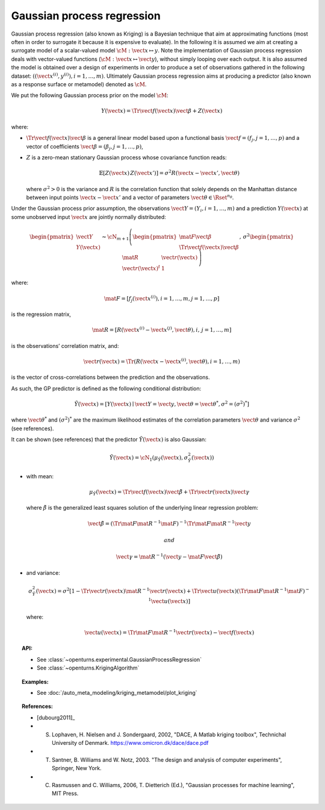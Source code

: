 .. _gaussian_process_regression:

Gaussian process regression
---------------------------

Gaussian process regression (also known as Kriging) is a Bayesian
technique that aim at approximating functions (most often in order to
surrogate it because it is expensive to evaluate). In the following it
is assumed we aim at creating a surrogate model of a scalar-valued model
:math:`\cM: \vect{x} \mapsto y`. Note the implementation of
Gaussian process regression deals with vector-valued functions
(:math:`\cM: \vect{x} \mapsto \vect{y}`), without simply looping over
each output. It is also assumed the model is obtained over a design of
experiments in order to produce a set of observations gathered in the
following dataset:
:math:`\left(\left(\vect{x}^{(i)}, y^{(i)}\right), i = 1, \ldots, m\right)`.
Ultimately Gaussian process regression aims at producing a predictor (also known as a
response surface or metamodel) denoted as :math:`\tilde{\cM}`.

We put the following Gaussian process prior on the model :math:`\cM`:

.. math:: Y(\vect{x}) = \Tr{\vect{f}(\vect{x})} \vect{\beta} + Z(\vect{x})

where:

-  :math:`\Tr{\vect{f}(\vect{x})} \vect{\beta}` is a general linear
   model based upon a functional basis
   :math:`\vect{f} = \left(f_j, j = 1, \ldots, p\right)` and a vector of
   coefficients
   :math:`\vect{\beta} = \left(\beta_j, j = 1, \ldots, p\right)`,

-  :math:`Z` is a zero-mean stationary Gaussian process whose covariance
   function reads:

   .. math:: \mathbb{E}[Z(\vect{x})\,Z(\vect{x'})] = \sigma^2 R(\vect{x} - \vect{x'}, \vect{\theta})

   where :math:`\sigma^2 > 0` is the variance and :math:`R` is the
   correlation function that solely depends on the Manhattan distance
   between input points :math:`\vect{x} - \vect{x'}` and a vector of
   parameters :math:`\vect{\theta} \in \Rset^{n_\theta}`.

Under the Gaussian process prior assumption, the observations
:math:`\vect{Y} = \left(Y_i, i = 1, \ldots, m\right)` and a prediction
:math:`Y(\vect{x})` at some unobserved input :math:`\vect{x}` are
jointly normally distributed:

.. math::

   \begin{pmatrix}
         \vect{Y} \\
         Y(\vect{x})
       \end{pmatrix}
       \thicksim
       \cN_{m + 1}\left(
         \begin{pmatrix}
           \mat{F} \vect{\beta} \\
           \Tr{\vect{f}(\vect{x})} \vect{\beta}
         \end{pmatrix}
         ,\,\sigma^2
         \begin{pmatrix}
           \mat{R} & \vect{r}(\vect{x}) \\
           \vect{r}(\vect{x})^t & 1
         \end{pmatrix}
       \right)

where:

.. math:: \mat{F} = \left[f_j\left(\vect{x}^{(i)}\right), i = 1, \ldots, m, j = 1, \ldots, p\right]

is the regression matrix,

.. math:: \mat{R} = \left[R\left(\vect{x}^{(i)} - \vect{x}^{(j)}, \vect{\theta}\right), i,\,j = 1, \ldots, m\right]

is the observations’ correlation matrix, and:

.. math:: \vect{r}(\vect{x}) = \Tr{\left(R\left(\vect{x} - \vect{x}^{(i)}, \vect{\theta}\right), i = 1, \ldots, m\right)}

is the vector of cross-correlations between the prediction and the
observations.

As such, the GP predictor is defined as the following conditional
distribution:

.. math:: \tilde{Y}(\vect{x}) = \left[Y(\vect{x}) \mid \vect{Y} = \vect{y}, \vect{\theta}=\vect{\theta}^*, \sigma^2=(\sigma^2)^*\right]

where :math:`\vect{\theta}^*` and :math:`(\sigma^2)^*` are the maximum
likelihood estimates of the correlation parameters :math:`\vect{\theta}`
and variance :math:`\sigma^2` (see references).

It can be shown (see references) that the predictor
:math:`\tilde{Y}(\vect{x})` is also Gaussian:

.. math:: \tilde{Y}(\vect{x}) = \cN_1\left(\mu_{\tilde{Y}}(\vect{x}), \sigma^2_{\tilde{Y}}(\vect{x})\right)

-  with mean:

   .. math:: \mu_{\tilde{Y}}(\vect{x}) = \Tr{\vect{f}(\vect{x})} \tilde{\vect{\beta}} + \Tr{\vect{r}(\vect{x})} \vect{\gamma}

   where :math:`\underline{\tilde{\beta}}` is the generalized least
   squares solution of the underlying linear regression problem:

   .. math:: \tilde{\vect{\beta}} = \left(\Tr{\mat{F}} \mat{R}^{-1} \mat{F}\right)^{-1} \Tr{\mat{F}} \mat{R}^{-1} \vect{y}

    and

   .. math:: \vect{\gamma} = \mat{R}^{-1} \left(\vect{y} - \mat{F} \tilde{\vect{\beta}}\right)

-  and variance:

   .. math::

      \sigma^2_{\tilde{Y}}(\vect{x}) =
              \sigma^2 \left[1 -
                  \Tr{\vect{r}(\vect{x})} \mat{R}^{-1} \vect{r}(\vect{x})
                  + \Tr{\vect{u}(\vect{x})} \left(\Tr{\mat{F}} \mat{R}^{-1} \mat{F}\right)^{-1} \vect{u}(\vect{x})
                  \right]

   where:

   .. math:: \vect{u}(\vect{x}) = \Tr{\mat{F}} \mat{R}^{-1} \vect{r}(\vect{x}) - \vect{f}(\vect{x})

.. topic:: API:

    - See :class:`~openturns.experimental.GaussianProcessRegression`
    - See :class:`~openturns.KrigingAlgorithm`


.. topic:: Examples:

    - See :doc:`/auto_meta_modeling/kriging_metamodel/plot_kriging`


.. topic:: References:

    - [dubourg2011]_
    - S. Lophaven, H. Nielsen and J. Sondergaard, 2002, "DACE, A Matlab kriging toolbox", Technichal University of Denmark. https://www.omicron.dk/dace/dace.pdf
    - T. Santner, B. Williams and W. Notz, 2003. "The design and analysis of computer experiments", Springer, New York.
    - C. Rasmussen and C. Williams, 2006, T. Dietterich (Ed.), "Gaussian processes for machine learning", MIT Press.

